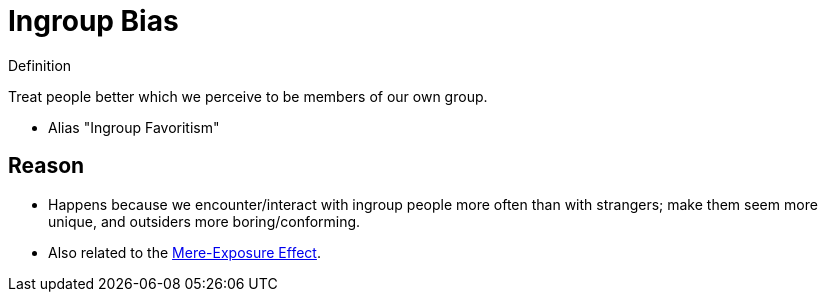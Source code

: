 = Ingroup Bias

.Definition
****
Treat people better which we perceive to be members of our own group.
****

* Alias "Ingroup Favoritism"

== Reason

* Happens because we encounter/interact with ingroup people more often than with strangers; make them seem more unique, and outsiders more boring/conforming.
* Also related to the link:mere_exposure_effect.html[Mere-Exposure Effect].
